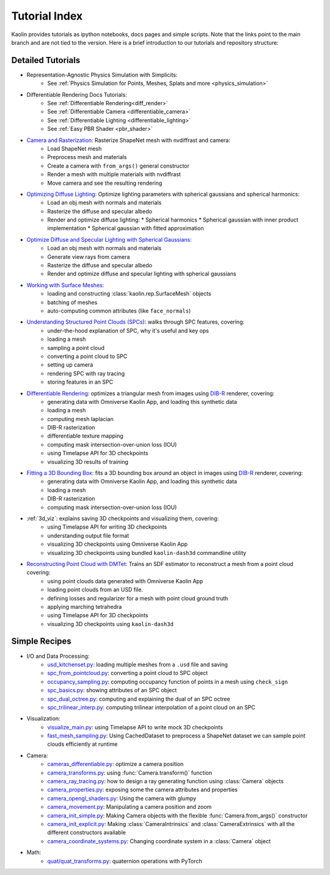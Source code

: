 .. _tutorial_index:

Tutorial Index
=====================

Kaolin provides tutorials as ipython notebooks, docs pages and simple scripts. Note that the links
point to the main branch and are not tied to the version. Here is a brief introduction to our tutorials and repository structure:

.. raw:: html

   <iframe width="560" height="315" src="https://www.youtube.com/embed/BsUIFg5bt6I?si=Kisus5430UT5CCy4" title="YouTube video player" frameborder="0" allow="accelerometer; autoplay; clipboard-write; encrypted-media; gyroscope; picture-in-picture; web-share" referrerpolicy="strict-origin-when-cross-origin" allowfullscreen></iframe>
   <div style="margin: 20px;"></div>


Detailed Tutorials
------------------

* Representation-Agnostic Physics Simulation with Simplicits:
    * See :ref:`Physics Simulation for Points, Meshes, Splats and more <physics_simulation>`
* Differentiable Rendering Docs Tutorials:
    * See :ref:`Differentiable Rendering<diff_render>`
    * See :ref:`Differentiable Camera <differentiable_camera>`
    * See :ref:`Differentiable Lighting <differentiable_lighting>`
    * See :ref:`Easy PBR Shader <pbr_shader>`
* `Camera and Rasterization <https://github.com/NVIDIAGameWorks/kaolin/blob/master/examples/tutorial/camera_and_rasterization.ipynb>`_: Rasterize ShapeNet mesh with nvdiffrast and camera:
    * Load ShapeNet mesh
    * Preprocess mesh and materials
    * Create a camera with ``from_args()`` general constructor
    * Render a mesh with multiple materials with nvdiffrast
    * Move camera and see the resulting rendering
* `Optimizing Diffuse Lighting <https://github.com/NVIDIAGameWorks/kaolin/blob/master/examples/tutorial/diffuse_lighting.ipynb>`_: Optimize lighting parameters with spherical gaussians and spherical harmonics:
    * Load an obj mesh with normals and materials
    * Rasterize the diffuse and specular albedo
    * Render and optimize diffuse lighting:
      * Spherical harmonics
      * Spherical gaussian with inner product implementation
      * Spherical gaussian with fitted approximation
* `Optimize Diffuse and Specular Lighting with Spherical Gaussians <https://github.com/NVIDIAGameWorks/kaolin/blob/master/examples/tutorial/sg_specular_lighting.ipynb>`_:
    * Load an obj mesh with normals and materials
    * Generate view rays from camera
    * Rasterize the diffuse and specular albedo
    * Render and optimize diffuse and specular lighting with spherical gaussians
* `Working with Surface Meshes <https://github.com/NVIDIAGameWorks/kaolin/blob/master/examples/tutorial/working_with_meshes.ipynb>`_:
    * loading and constructing :class:`kaolin.rep.SurfaceMesh` objects
    * batching of meshes
    * auto-computing common attributes (like ``face_normals``)
* `Understanding Structured Point Clouds (SPCs) <https://github.com/NVIDIAGameWorks/kaolin/blob/master/examples/tutorial/understanding_spcs_tutorial.ipynb>`_: walks through SPC features, covering:
    * under-the-hood explanation of SPC, why it's useful and key ops
    * loading a mesh
    * sampling a point cloud
    * converting a point cloud to SPC
    * setting up camera
    * rendering SPC with ray tracing
    * storing features in an SPC
* `Differentiable Rendering <https://github.com/NVIDIAGameWorks/kaolin/blob/master/examples/tutorial/dibr_tutorial.ipynb>`_: optimizes a triangular mesh from images using `DIB-R <https://github.com/nv-tlabs/DIB-R-Single-Image-3D-Reconstruction>`_ renderer, covering:
    * generating data with Omniverse Kaolin App, and loading this synthetic data
    * loading a mesh
    * computing mesh laplacian
    * DIB-R rasterization
    * differentiable texture mapping
    * computing mask intersection-over-union loss (IOU)
    * using Timelapse API for 3D checkpoints
    * visualizing 3D results of training
* `Fitting a 3D Bounding Box <https://github.com/NVIDIAGameWorks/kaolin/blob/master/examples/tutorial/bbox_tutorial.ipynb>`_: fits a 3D bounding box around an object in images using `DIB-R <https://github.com/nv-tlabs/DIB-R-Single-Image-3D-Reconstruction>`_ renderer, covering:
    * generating data with Omniverse Kaolin App, and loading this synthetic data
    * loading a mesh
    * DIB-R rasterization
    * computing mask intersection-over-union loss (IOU)
* :ref:`3d_viz`: explains saving 3D checkpoints and visualizing them, covering:
    * using Timelapse API for writing 3D checkpoints
    * understanding output file format
    * visualizing 3D checkpoints using Omniverse Kaolin App
    * visualizing 3D checkpoints using bundled ``kaolin-dash3d`` commandline utility
* `Reconstructing Point Cloud with DMTet <https://github.com/NVIDIAGameWorks/kaolin/blob/master/examples/tutorial/dmtet_tutorial.ipynb>`_: Trains an SDF estimator to reconstruct a mesh from a point cloud covering:
    * using point clouds data generated with Omniverse Kaolin App
    * loading point clouds from an USD file.
    * defining losses and regularizer for a mesh with point cloud ground truth
    * applying marching tetrahedra
    * using Timelapse API for 3D checkpoints
    * visualizing 3D checkpoints using ``kaolin-dash3d``


Simple Recipes
--------------

* I/O and Data Processing:
    * `usd_kitchenset.py <https://github.com/NVIDIAGameWorks/kaolin/blob/master/examples/tutorial/usd_kitchenset.py>`_: loading multiple meshes from a ``.usd`` file and saving
    * `spc_from_pointcloud.py <https://github.com/NVIDIAGameWorks/kaolin/blob/master/examples/recipes/dataload/spc_from_pointcloud.py>`_: converting a point cloud to SPC object
    * `occupancy_sampling.py <https://github.com/NVIDIAGameWorks/kaolin/blob/master/examples/recipes/preprocess/occupancy_sampling.py>`_: computing occupancy function of points in a mesh using ``check_sign``
    * `spc_basics.py <https://github.com/NVIDIAGameWorks/kaolin/blob/master/examples/recipes/spc/spc_basics.py>`_: showing attributes of an SPC object
    * `spc_dual_octree.py <https://github.com/NVIDIAGameWorks/kaolin/blob/master/examples/recipes/spc/spc_dual_octree.py>`_: computing and explaining the dual of an SPC octree
    * `spc_trilinear_interp.py <https://github.com/NVIDIAGameWorks/kaolin/blob/master/examples/recipes/spc/spc_trilinear_interp.py>`_: computing trilinear interpolation of a point cloud on an SPC
* Visualization:
    * `visualize_main.py <https://github.com/NVIDIAGameWorks/kaolin/blob/master/examples/tutorial/visualize_main.py>`_: using Timelapse API to write mock 3D checkpoints
    * `fast_mesh_sampling.py <https://github.com/NVIDIAGameWorks/kaolin/blob/master/examples/recipes/preprocess/fast_mesh_sampling.py>`_: Using CachedDataset to preprocess a ShapeNet dataset we can sample point clouds efficiently at runtime
* Camera:
    * `cameras_differentiable.py <https://github.com/NVIDIAGameWorks/kaolin/blob/master/examples/recipes/camera/cameras_differentiable.py>`_: optimize a camera position
    * `camera_transforms.py <https://github.com/NVIDIAGameWorks/kaolin/blob/master/examples/recipes/camera/camera_transforms.py>`_: using :func:`Camera.transform()` function
    * `camera_ray_tracing.py <https://github.com/NVIDIAGameWorks/kaolin/blob/master/examples/recipes/camera/camera_ray_tracing.py>`_: how to design a ray generating function using :class:`Camera` objects
    * `camera_properties.py <https://github.com/NVIDIAGameWorks/kaolin/blob/master/examples/recipes/camera/camera_properties.py>`_: exposing some the camera attributes and properties
    * `camera_opengl_shaders.py <https://github.com/NVIDIAGameWorks/kaolin/blob/master/examples/recipes/camera/camera_opengl_shaders.py>`_: Using the camera with glumpy
    * `camera_movement.py <https://github.com/NVIDIAGameWorks/kaolin/blob/master/examples/recipes/camera/camera_movement.py>`_: Manipulating a camera position and zoom
    * `camera_init_simple.py <https://github.com/NVIDIAGameWorks/kaolin/blob/master/examples/recipes/camera/camera_init_simple.py>`_: Making Camera objects with the flexible :func:`Camera.from_args()` constructor
    * `camera_init_explicit.py <https://github.com/NVIDIAGameWorks/kaolin/blob/master/examples/recipes/camera/camera_init_explicit.py>`_: Making :class:`CameraIntrinsics` and :class:`CameraExtrinsics` with all the different constructors available
    * `camera_coordinate_systems.py <https://github.com/NVIDIAGameWorks/kaolin/blob/master/examples/recipes/camera/camera_coordinate_systems.py>`_: Changing coordinate system in a :class:`Camera` object
* Math:
    * `quat/quat_transforms.py <https://github.com/NVIDIAGameWorks/kaolin/blob/master/examples/recipes/quat/quat_transforms.py>`_: quaternion operations with PyTorch
